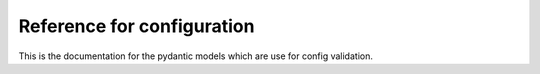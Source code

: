 Reference for configuration
===========================

This is the documentation for the pydantic models which are
use for config validation.

.. autopydantic_model:: awspub.configmodels.ConfigModel
   :model-show-json: True
   :model-show-config-summary: True

.. autopydantic_model:: awspub.configmodels.ConfigS3Model
   :model-show-json: True
   :model-show-config-summary: True

.. autopydantic_model:: awspub.configmodels.ConfigSourceModel
   :model-show-json: True
   :model-show-config-summary: True

.. autopydantic_model:: awspub.configmodels.ConfigImageModel
   :model-show-json: True
   :model-show-config-summary: True

.. autopydantic_model:: awspub.configmodels.ConfigImageMarketplaceModel
   :model-show-json: True
   :model-show-config-summary: True

.. autopydantic_model:: awspub.configmodels.ConfigImageMarketplaceSecurityGroupModel
   :model-show-json: True
   :model-show-config-summary: True
